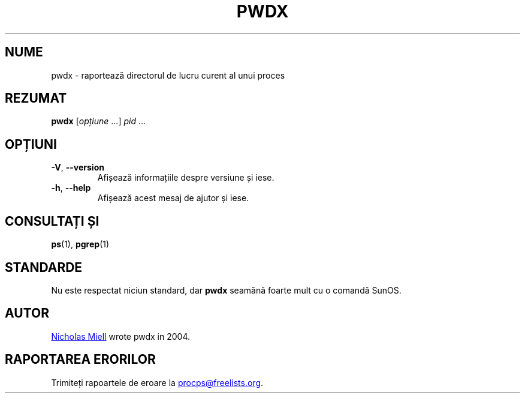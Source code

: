.\"
.\" Copyright (c) 2020-2023 Craig Small <csmall@dropbear.xyz>
.\" Copyright (c) 2011-2012 Sami Kerola <kerolasa@iki.fi>
.\" Copyright (c) 2004      Nicholas Miel.
.\"
.\" This program is free software; you can redistribute it and/or modify
.\" it under the terms of the GNU General Public License as published by
.\" the Free Software Foundation; either version 2 of the License, or
.\" (at your option) any later version.
.\"
.\"
.\"*******************************************************************
.\"
.\" This file was generated with po4a. Translate the source file.
.\"
.\"*******************************************************************
.TH PWDX 1 04.06.2020 procps\-ng 
.SH NUME
pwdx \- raportează directorul de lucru curent al unui proces
.SH REZUMAT
\fBpwdx\fP [\fIopțiune\fP .\|.\|.\&] \fIpid\fP .\|.\|.
.SH OPȚIUNI
.TP 
\fB\-V\fP, \fB\-\-version\fP
Afișează informațiile despre versiune și iese.
.TP 
\fB\-h\fP, \fB\-\-help\fP
Afișează acest mesaj de ajutor și iese.
.SH "CONSULTAȚI ȘI"
\fBps\fP(1), \fBpgrep\fP(1)
.SH STANDARDE
Nu este respectat niciun standard, dar \fBpwdx\fP seamănă foarte mult cu o
comandă SunOS.
.SH AUTOR
.MT nmiell@gmail.com
Nicholas Miell
.ME
wrote pwdx in 2004.
.SH "RAPORTAREA ERORILOR"
Trimiteți rapoartele de eroare la
.MT procps@freelists.org
.ME .
